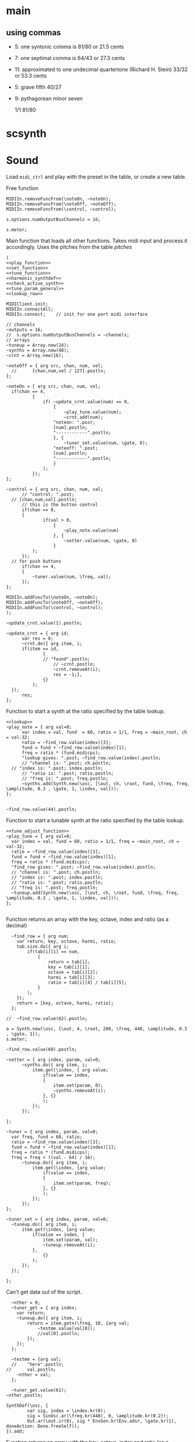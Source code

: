 #+OPTIONS: num:nil toc:nil date:nil
#+LATEX_HEADER: \usepackage[cm]{fullpage}
# #+PROPERTY: header-args: :noweb yes :exports results

* main
** using commas
- 5: one syntonic comma is 81/80 or 21.5 cents
- 7: one septimal comma is 64/43 or 27.3 cents
- 11: approximated to one undecimal quartertone (Richard H. Stein) 33/32 or 53.3 cents
- 5: grave fifth 40/27
- 9: pythagorean minor seven

  1/1 81/80 

* scsynth

* Sound
  Load ~midi_ctrl~ and play with the preset in the table, or create a new table.

Free function
#+name: free_all
#+begin_src sclang :results none
  MIDIIn.removeFuncFrom(\noteOn, ~noteOn);
  MIDIIn.removeFuncFrom(\noteOff, ~noteOff);
  MIDIIn.removeFuncFrom(\control, ~control);
#+end_src

#+begin_src sclang :results none
s.options.numOutputBusChannels = 16;
#+end_src

#+begin_src sclang :results none
  s.meter;
#+end_src
Main function that loads all other functions. Takes midi input and process it accordingly. Uses the pitches from the table [[*pitches][pitches]] 
#+name: midi_ctrl
#+begin_src sclang :results none :noweb yes  :var tab=tab_notes
  (
  <<play_function>>
  <<set_function>>
  <<tune_function>>
  <<harmonic_synthdef>>
  <<check_active_synth>>
  <<tune_param_general>>
  <<lookup_row>>

  MIDIClient.init;
  MIDIIn.connectAll;
  MIDIIn.connect;    // init for one port midi interface

  // channels
  ~outputs = 16;
  //  s.options.numOutputBusChannels = ~channels;
  // arrays
  ~tuneup = Array.new(24);
  ~synths = Array.new(48);
  ~crnt = Array.new(16);

  ~noteOff = { arg src, chan, num, vel;
  	//  	[chan,num,vel / 127].postln;
  };

  ~noteOn = { arg src, chan, num, vel;
  	if(chan == 4, 
    		{
    			if( ~update_crnt.value(num) == 0,
    				{
    					~play_tune.value(num);
    					~crnt.add(num);
  					"noteon: ".post;
  					[num].postln;
  					"------------".postln;
    				}, {
    					~tuner_set.value(num, \gate, 0);
  					"noteoff: ".post;
  					[num].postln;
  					"------------".postln;
    				}
    			);
    		});
  };

  ~control = { arg src, chan, num, val;
    	// "control: ".post;
  	// [chan,num,val].postln;
    	// this is the button control
    	if(chan == 0,
  		{
    			if(val > 0,
    				{
    					~play_note.value(num)
    				}, {
    					~setter.value(num, \gate, 0)
    				}
  			);
  		});
  	// for push buttons
    	if(chan == 4,
  		{
  			~tuner.value(num, \freq, val);
  		});
  };

  MIDIIn.addFuncTo(\noteOn, ~noteOn);
  MIDIIn.addFuncTo(\noteOff, ~noteOff);
  MIDIIn.addFuncTo(\control, ~control);
  );
#+end_src

#+begin_src sclang :results none
~update_crnt.value(1).postln;
#+end_src

#+name: check_active_synth
#+begin_src sclang :results none
  ~update_crnt = { arg id;
    	var res = 0;
    	~crnt.do({ arg item, i;
  		if(item == id,
    			{
  				// "found".postln;
    				// ~crnt.postln;
    				~crnt.removeAt(i);
    				res = -1;},
    			{}
    		);
  	});
    	res;
  };
 #+end_src

Function to start a synth at the ratio specified by the table lookup.
#+name: play_function
#+begin_src sclang :results none :noweb yes :var tab=tab_notes
  <<lookup>>
  ~play_note = { arg val=0;
    	var index = val, fund  = 60, ratio = 1/1, freq = ~main_root, ch = val-32;
    	ratio = ~find_row.value(index)[3];
    	fund = fund + ~find_row.value(index)[1];
    	freq = ratio * (fund.midicps);
    	"lookup gives: ".post; ~find_row.value(index).postln;
    	// "channel is: ".post; ch.postln;
  	// "index is: ".post; index.postln;
    	// "ratio is: ".post; ratio.postln;
    	// "freq is: ".post; freq.postln;
    	~synths.add(Synth.new(\osc, [\out, ch, \root, fund, \freq, freq, \amplitude, 0.3 , \gate, 1, \index, val]));
  };

#+end_src

#+begin_src sclang :results none
  ~find_row.value(44).postln;
#+end_src

Function to start a tunable synth at the ratio specified by the table lookup.
#+name: tune_function
#+begin_src sclang :results none :noweb yes :var tab=tab_notes
  <<tune_adjust_function>>
  ~play_tune = { arg val=0;
  	var index = val, fund = 60, ratio = 1/1, freq = ~main_root, ch = val-32;
  	ratio = ~find_row.value(index)[3];
  	fund = fund + ~find_row.value(index)[1];
  	freq = ratio * (fund.midicps);
  	"find_row gives: ".post; ~find_row.value(index).postln;
  	// "channel is: ".post; ch.postln;
  	// "index is: ".post; index.postln;
  	// "ratio is: ".post; ratio.postln;
  	// "freq is: ".post; freq.postln;
  	~tuneup.add(Synth.new(\osc, [\out, ch, \root, fund, \freq, freq, \amplitude, 0.3 , \gate, 1, \index, val]));
  };

#+end_src

Function returns an array with the key, octave, index and ratio (as a decimal)
#+name: lookup_row
#+begin_src sclang :results none :var tab=tab_notes
  ~find_row = { arg num;
  	var return, key, octave, harmi, ratio;
  	tab.size.do({ arg i;
  		if(tab[i][1] == num,
  			{
  				return = tab[i];
  				key = tab[i][1];
  				octave = tab[i][2];
  				harmi = tab[i][3];
  				ratio = tab[i][4] / tab[i][5];
  			}
  		);
  	});
  	return = [key, octave, harmi, ratio];
  };

//  ~find_row.value(62).postln;
#+end_src

#+begin_src sclang :results none
  a = Synth.new(\osc, [\out, 4, \root, 200, \freq, 440, \amplitude, 0.3 , \gate, 1]);
  s.meter;
#+end_src

#+begin_src sclang
  ~find_row.value(60).postln;
#+end_src

#+RESULTS:
: ~find_row.value(60).postln;

#+name: set_function
#+begin_src sclang :results none
  ~setter = { arg index, param, val=0;
    	~synths.do({ arg item, i;
    		item.get(\index, { arg value;
    			if(value == index,
  				{
  					item.set(param, 0);
  					~synths.removeAt(i);				
  				}, {}
    			);
    		});
    	});

  };
#+end_src

#+name: tune_adjust_function
#+begin_src sclang :results none :var tab=tab_notes
  ~tuner = { arg index, param, val=0;
  	var freq, fund = 60, ratio;
  	ratio = ~find_row.value(index)[3];
  	fund = fund + ~find_row.value(index)[1];
  	freq = ratio * (fund.midicps);
  	freq = freq + ((val - 64) / 16);
    	~tuneup.do({ arg item, i;
    		item.get(\index, {arg value;
    			if(value == index,
  				{
  					item.set(param, freq);
  				}, {}
    			);
    		});
    	});
  };
#+end_src

#+name: tune_param_general
#+begin_src sclang :results none
  ~tuner_set = { arg index, param, val=0;
  	~tuneup.do({ arg item, i;
  		item.get(\index, {arg value;
  			if(value == index, {
  				item.set(param, val);
  				~tuneup.removeAt(i);
  			},
  				{}
  			);
  		});
  	});

  };
#+end_src

Can't get data out of the script.
#+name: tune_param_get
#+begin_src sclang :results none
  ~nther = 0;
  ~tuner_get = { arg index;
  	var return;
  	~tuneup.do({ arg item, i;
  		return = item.getn(\freq, 10, {arg val;
  			~testme.value(val[0]);
  			//val[0].postln;			
  		});
  	});
  };

  ~testme = {arg val;
  //  	"here".postln;
//    	val.postln;
  	~nther = val;
  };

  ~tuner_get.value(61);
~nther.postln;
#+end_src

#+name: harmonic_synthdef
#+begin_src sclang :results none
  SynthDef(\osc, {
          var sig, index = \index.kr(0);
          sig = SinOsc.ar(\freq.kr(440), 0, \amplitude.kr(0.2));
          Out.ar(\out.ir(0), sig * EnvGen.kr(Env.adsr, \gate.kr(1), doneAction: Done.freeSelf));
  }).add;
#+end_src

Function returns an array with the key, octave, index and ratio (as a decimal)
#+name: lookup
#+begin_src sclang :results none :var tab=tab_notes
  ~lookup = { arg index=0;
          var i = index + 2,
          key = tab[i][1],
          octave = tab[i][2],
          harmi = tab[i][3],
          ratio = tab[i][4] / tab[i][5],
          result = [key, octave, harmi, ratio];
  };
#+end_src
** pitches
First column is an index, second is the root of the input signal (MIDI), third is the index in the harmonic series. Fourth and fifth are the nominator and the denominator
#+name: tab_notes3
| index | BU16 | root | harmonic | 5- limit |     |
|       |      |      |   series |        N |   D |
|-------+------+------+----------+----------+-----|
|     0 |   32 |    3 |        1 |       27 |  16 |
|     1 |   33 |    3 |        2 |       81 |  32 |
|     2 |   34 |    3 |        3 |      243 | 128 |
|     3 |   35 |    3 |        4 |      729 | 256 |
|     4 |   36 |   -2 |        1 |        9 |   8 |
|     5 |   37 |   -2 |        2 |       27 |  16 |
|     6 |   38 |   -2 |        3 |       81 |  32 |
|     7 |   39 |   -2 |        4 |      243 |  64 |
|-------+------+------+----------+----------+-----|
|     8 |   40 |   -7 |        5 |        1 |   1 |
|     9 |   41 |   -7 |        6 |        3 |   2 |
|    10 |   42 |   -7 |        7 |        9 |   8 |
|    11 |   43 |   -7 |        8 |       27 |  16 |
|    12 |   44 |    0 |        9 |        1 |   1 |
|    13 |   45 |    0 |       10 |        3 |   2 |
|    14 |   46 |    0 |       11 |        9 |   8 |
|    15 |   47 |    0 |       12 |       27 |  16 |
|-------+------+------+----------+----------+-----|

#+name: tab_notes2
| index | BU16 | root | harmonic | 5- limit |     |
|       |      |      |   series |        N |   D |
|-------+------+------+----------+----------+-----|
|     0 |   32 |    0 |        1 |       27 |  16 |
|     1 |   33 |    0 |        2 |       81 |  32 |
|     2 |   34 |    0 |        3 |      243 | 128 |
|     3 |   35 |    0 |        4 |      729 | 256 |
|     4 |   36 |    0 |        1 |        9 |   8 |
|     5 |   37 |    0 |        2 |       27 |  16 |
|     6 |   38 |    0 |        3 |       81 |  32 |
|     7 |   39 |    0 |        4 |      243 |  64 |
|-------+------+------+----------+----------+-----|
|     8 |   40 |    0 |        5 |        3 |   2 |
|     9 |   41 |    0 |        6 |        9 |   8 |
|    10 |   42 |    0 |        7 |       27 |  16 |
|    11 |   43 |    0 |        8 |       81 |  32 |
|    12 |   44 |    0 |        9 |        1 |   1 |
|    13 |   45 |    0 |       10 |        3 |   2 |
|    14 |   46 |    0 |       11 |        9 |   8 |
|    15 |   47 |    0 |       12 |       27 |  16 |
|-------+------+------+----------+----------+-----|

See [cite:@Tenney2008, p 11] bottom grid.
#+name: tab_notes
| index | BU16 | root | harmonic | 5- limit |    |
|       |      |      |   series |        N |  D |
|-------+------+------+----------+----------+----|
|     0 |   32 |    0 |        1 |        5 |  3 |
|     1 |   33 |    0 |        2 |        5 |  4 |
|     2 |   34 |    0 |        3 |       15 |  8 |
|     3 |   35 |    0 |        4 |       45 | 32 |
|     4 |   36 |    0 |        1 |        2 |  1 |
|     5 |   37 |    0 |        2 |        8 |  3 |
|     6 |   38 |    0 |        3 |        7 |  4 |
|     7 |   39 |    0 |        4 |       21 | 16 |
|-------+------+------+----------+----------+----|
|     8 |   40 |    0 |        5 |        4 |  3 |
|     9 |   41 |    0 |        6 |        1 |  1 |
|    10 |   42 |    0 |        7 |        3 |  2 |
|    11 |   43 |    0 |        8 |        9 |  8 |
|    12 |   44 |    0 |        9 |       16 | 15 |
|    13 |   45 |    0 |       10 |        8 |  5 |
|    14 |   46 |    0 |       11 |        6 |  5 |
|    15 |   47 |    0 |       12 |        9 | 5  |
|-------+------+------+----------+----------+----|

Beatings. See also [[file:tuning_intervals.pd][tuning_intervals]]  pd patch 7-limit beating patterns on 4/3.
#+name: tab_notes_fourth
| index | BU16 | root | harmonic | 5- limit |    |
|       |      |      |   series |        N |  D |
|-------+------+------+----------+----------+----|
|     0 |   32 |    0 |        1 |        4 |  3 |
|     1 |   33 |    0 |        2 |        1 |  1 |
|     2 |   34 |    0 |        3 |        2 |  1 |
|     3 |   35 |    0 |        4 |        3 |  2 |
|-------+------+------+----------+----------+----|
|     4 |   36 |    0 |        1 |       75 | 56 |
|     5 |   37 |    0 |        2 |       98 | 75 |
|     6 |   38 |    0 |        3 |       21 | 16 |
|     7 |   39 |    0 |        4 |       45 | 32 |
|-------+------+------+----------+----------+----|
|     8 |   40 |    0 |        5 |       49 | 36 |
|     9 |   41 |    0 |        6 |        1 |  1 |
|    10 |   42 |    0 |        7 |        3 |  2 |
|    11 |   43 |    0 |        8 |       49 | 36 |
|-------+------+------+----------+----------+----|
|    12 |   44 |    0 |        9 |       45 | 32 |
|    13 |   45 |    0 |       10 |       21 | 16 |
|    14 |   46 |    0 |       11 |       98 | 75 |
|    15 |   47 |    0 |       12 |       75 | 56 |
|-------+------+------+----------+----------+----|
* Recordings
** recording 1
Beatings table 7-limit beating patterns
Preparing recording on 'localhost'
Recording channels [ 0, 1 ] ... 
path: '/Users/henrik_frisk/Music/SuperCollider Recordings/SC_240123_204420.wav'
-------------------------
find_row gives: [ 32, 0, 1, 1.3333333333333 ]
index is: 32
4/3 +
ratio is: 1.3333333333333
freq is: 348.83408706746
-------------------------
find_row gives: [ 36, 0, 1, 1.3392857142857 ]
index is: 36
75/56 +
ratio is: 1.3392857142857
freq is: 350.39138209902
-------------------------
find_row gives: [ 37, 0, 2, 1.3066666666667 ]
index is: 37
98/75 +
ratio is: 1.3066666666667
freq is: 341.85740532612
-------------------------
find_row gives: [ 32, 0, 1, 1.3333333333333 ]
index is: 32
4/3 -
ratio is: 1.3333333333333
freq is: 348.83408  706746
-------------------------
find_row gives: [ 36, 0, 1, 1.3392857142857 ]
index is: 36
75/56 -
ratio is: 1.3392857142857
freq is: 350.39138209902
-------------------------
find_row gives: [ 47, 0, 12, 1.3392857142857 ]
index is: 47
75/56 +
ratio is: 1.3392857142857
freq is: 350.39138209902
-------------------------
find_row gives: [ 45, 0, 10, 1.3125 ]
index is: 45
21/16 +
ratio is: 1.3125
freq is: 343.38355445704
-------------------------
find_row gives: [ 44, 0, 9, 1.40625 ]
index is: 44
45/32 +
ratio is: 1.40625
freq is: 367.91095120397
-------------------------
find_row gives: [ 45, 0, 10, 1.3125 ]
index is: 45
21/16 -
ratio is: 1.3125
freq is: 343.38355445704
-------------------------
find_row gives: [ 46, 0, 11, 1.3066666666667 ]
index is: 46
98/75 -
ratio is: 1.3066666666667
freq is: 341.85740532612
-------------------------
find_row gives: [ 45, 0, 10, 1.3125 ]
index is: 45
21/16
ratio is: 1.3125
freq is: 343.38355445704
-------------------------
find_row gives: [ 32, 0, 1, 1.3333333333333 ]
index is: 32
4/3
ratio is: 1.3333333333333
freq is: 348.83408706746
-------------------------
find_row gives: [ 46, 0, 11, 1.3066666666667 ]
index is: 46
98/75
ratio is: 1.3066666666667
freq is: 341.85740532612
-------------------------
find_row gives: [ 45, 0, 10, 1.3125 ]
index is: 45
21/16
ratio is: 1.3125
freq is: 343.38355445704
-------------------------
find_row gives: [ 43, 0, 8, 1.3611111111111 ]
index is: 43
49/36
ratio is: 1.3611111111111
freq is: 356.10146388137
-------------------------
find_row gives: [ 35, 0, 4, 1.5 ]
index is: 35
3/2
ratio is: 1.5
freq is: 392.4383479509
-------------------------
find_row gives: [ 32, 0, 1, 1.3333333333333 ]
index is: 32
4/3
ratio is: 1.3333333333333
freq is: 348.83408706746
-------------------------
find_row gives: [ 35, 0, 4, 1.5 ]
index is: 35
3/2
ratio is: 1.5
freq is: 392.4383479509
-------------------------
find_row gives: [ 44, 0, 9, 1.40625 ]
index is: 44
45/32
ratio is: 1.40625
freq is: 367.91095120397
-------------------------
find_row gives: [ 35, 0, 4, 1.5 ]
index is: 35
3/2
ratio is: 1.5
freq is: 392.4383479509
-------------------------
find_row gives: [ 45, 0, 10, 1.3125 ]
index is: 45
21/16
ratio is: 1.3125
freq is: 343.38355445704
-------------------------
find_row gives: [ 39, 0, 4, 1.40625 ]
index is: 39
45/32
ratio is: 1.40625
freq is: 367.91095120397
-------------------------
find_row gives: [ 36, 0, 1, 1.3392857142857 ]
index is: 36
75/56
ratio is: 1.3392857142857
freq is: 350.39138209902
-------------------------
find_row gives: [ 35, 0, 4, 1.5 ]
index is: 35
3/2
ratio is: 1.5
freq is: 392.4383479509
-------------------------
find_row gives: [ 46, 0, 11, 1.3066666666667 ]
index is: 46
98/75
ratio is: 1.3066666666667
freq is: 341.85740532612
-------------------------
find_row gives: [ 47, 0, 12, 1.3392857142857 ]
index is: 47
75/56
ratio is: 1.3392857142857
freq is: 350.39138209902
-------------------------
find_row gives: [ 44, 0, 9, 1.40625 ]
index is: 44
45/32
ratio is: 1.40625
freq is: 367.91095120397
-------------------------
find_row gives: [ 36, 0, 1, 1.3392857142857 ]
index is: 36
75/56
ratio is: 1.3392857142857
freq is: 350.39138209902
-------------------------
find_row gives: [ 38, 0, 3, 1.3125 ]
index is: 38
21/16
ratio is: 1.3125
freq is: 343.38355445704
-------------------------
find_row gives: [ 37, 0, 2, 1.3066666666667 ]
index is: 37
98/75
ratio is: 1.3066666666667
freq is: 341.85740532612
-------------------------
find_row gives: [ 32, 0, 1, 1.3333333333333 ]
index is: 32
4/3
ratio is: 1.3333333333333
freq is: 348.83408706746
-------------------------
find_row gives: [ 40, 0, 5, 1.3611111111111 ]
index is: 40
49/36
ratio is: 1.3611111111111
freq is: 356.10146388137
-------------------------
find_row gives: [ 40, 0, 5, 1.3611111111111 ]
index is: 40
49/36
ratio is: 1.3611111111111
freq is: 356.10146388137
-------------------------
find_row gives: [ 40, 0, 5, 1.3611111111111 ]
index is: 40
49/36
ratio is: 1.3611111111111
freq is: 356.10146388137
-------------------------
find_row gives: [ 47, 0, 12, 1.3392857142857 ]
index is: 47
75/56
ratio is: 1.3392857142857
freq is: 350.39138209902
-------------------------
find_row gives: [ 43, 0, 8, 1.3611111111111 ]
index is: 43
49/36
ratio is: 1.3611111111111
freq is: 356.10146388137

Recording Stopped: (SC_240123_204420.wav)
** recording 2
Tenney table
Preparing recording on 'localhost'
Recording channels [ 0, 1 ] ... 
path: '/Users/henrik_frisk/Music/SuperCollider Recordings/SC_240123_211414.wav'

-------------------------
find_row gives: [ 40, 0, 5, 1.3333333333333 ]
index is: 40
ratio is: 1.3333333333333
freq is: 348.83408706746
-------------------------
find_row gives: [ 40, 0, 5, 1.3333333333333 ]
index is: 40
ratio is: 1.3333333333333
freq is: 348.83408706746
-------------------------
find_row gives: [ 39, 0, 4, 1.3125 ]
index is: 39
ratio is: 1.3125
freq is: 343.38355445704
-------------------------
find_row gives: [ 39, 0, 4, 1.3125 ]
index is: 39
ratio is: 1.3125
freq is: 343.38355445704
-------------------------
find_row gives: [ 35, 0, 4, 1.40625 ]
index is: 35
3/2
ratio is: 1.40625
freq is: 367.91095120397
-------------------------
find_row gives: [ 39, 0, 4, 1.3125 ]
index is: 39
ratio is: 1.3125
freq is: 343.38355445704
-------------------------
find_row gives: [ 39, 0, 4, 1.3125 ]
index is: 39
ratio is: 1.3125
freq is: 343.38355445704
-------------------------
find_row gives: [ 42, 0, 7, 1.5 ]
index is: 42
ratio is: 1.5
freq is: 392.4383479509
-------------------------
find_row gives: [ 36, 0, 1, 2.0 ]
index is: 36
75/56
ratio is: 2.0
freq is: 523.2511306012
-------------------------
find_row gives: [ 37, 0, 2, 2.6666666666667 ]
index is: 37
98/75
ratio is: 2.6666666666667
freq is: 697.66817413493
-------------------------
find_row gives: [ 44, 0, 9, 1.0666666666667 ]
index is: 44
45/32
ratio is: 1.0666666666667
freq is: 279.06726965397
-------------------------
find_row gives: [ 40, 0, 5, 1.3333333333333 ]
index is: 40
ratio is: 1.3333333333333
freq is: 348.83408706746
-------------------------
find_row gives: [ 39, 0, 4, 1.3125 ]
index is: 39
ratio is: 1.3125
freq is: 343.38355445704
-------------------------
find_row gives: [ 43, 0, 8, 1.125 ]
index is: 43
ratio is: 1.125
freq is: 294.32876096317
-------------------------
find_row gives: [ 35, 0, 4, 1.40625 ]
index is: 35
ratio is: 1.40625
freq is: 367.91095120397
-------------------------
find_row gives: [ 38, 0, 3, 1.75 ]
index is: 38
ratio is: 1.75
freq is: 457.84473927605
-------------------------
find_row gives: [ 41, 0, 6, 1.0 ]
index is: 41
ratio is: 1.0
freq is: 261.6255653006
-------------------------
find_row gives: [ 46, 0, 11, 1.2 ]
index is: 46
ratio is: 1.2
freq is: 313.95067836072
Recording Stopped: (SC_240123_211414.wav)

** recording 3

find_row gives: [ 39, 0, 4, 1.3125 ]
noteon: [ 39 ]
------------
find_row gives: [ 40, 0, 5, 1.3333333333333 ]
noteon: [ 40 ]
------------
find_row gives: [ 42, 0, 7, 1.5 ]
noteon: [ 42 ]
------------
noteoff: [ 40 ]
------------
find_row gives: [ 34, 0, 3, 1.875 ]
noteon: [ 34 ]
------------
noteoff: [ 39 ]
------------
find_row gives: [ 38, 0, 3, 1.75 ]
noteon: [ 38 ]
------------
noteoff: [ 42 ]
------------
noteoff: [ 34 ]
------------
find_row gives: [ 39, 0, 4, 1.3125 ]
noteon: [ 39 ]
------------
find_row gives: [ 34, 0, 3, 1.875 ]
noteon: [ 34 ]
------------
find_row gives: [ 40, 0, 5, 1.3333333333333 ]
noteon: [ 40 ]
------------
find_row gives: [ 42, 0, 7, 1.5 ]
noteon: [ 42 ]
------------
noteoff: [ 38 ]
------------
noteoff: [ 42 ]
------------
noteoff: [ 39 ]
------------
find_row gives: [ 39, 0, 4, 1.3125 ]
noteon: [ 39 ]
------------
noteoff: [ 40 ]
------------
find_row gives: [ 40, 0, 5, 1.3333333333333 ]
noteon: [ 40 ]
------------
find_row gives: [ 47, 0, 12, 1.8 ]
noteon: [ 47 ]
------------
noteoff: [ 39 ]
------------
noteoff: [ 34 ]
------------
find_row gives: [ 33, 0, 2, 1.25 ]
noteon: [ 33 ]
------------
noteoff: [ 33 ]
------------
find_row gives: [ 33, 0, 2, 1.25 ]
noteon: [ 33 ]
------------
noteoff: [ 33 ]
------------
find_row gives: [ 32, 0, 1, 1.6666666666667 ]
noteon: [ 32 ]
------------
find_row gives: [ 33, 0, 2, 1.25 ]
noteon: [ 33 ]
------------
noteoff: [ 33 ]
------------
noteoff: [ 32 ]
------------
noteoff: [ 40 ]
------------
find_row gives: [ 43, 0, 8, 1.125 ]
noteon: [ 43 ]
------------
find_row gives: [ 36, 0, 1, 2.0 ]
noteon: [ 36 ]
------------
find_row gives: [ 39, 0, 4, 1.3125 ]
noteon: [ 39 ]
------------
noteoff: [ 47 ]
------------
find_row gives: [ 45, 0, 10, 1.6 ]
noteon: [ 45 ]
------------
noteoff: [ 36 ]
------------
find_row gives: [ 38, 0, 3, 1.75 ]
noteon: [ 38 ]
------------
noteoff: [ 38 ]
------------
find_row gives: [ 34, 0, 3, 1.875 ]
noteon: [ 34 ]
------------
find_row gives: [ 32, 0, 1, 1.6666666666667 ]
noteon: [ 32 ]
------------
noteoff: [ 34 ]
------------
find_row gives: [ 34, 0, 3, 1.875 ]
noteon: [ 34 ]
------------
noteoff: [ 34 ]
------------
noteoff: [ 43 ]
------------
noteoff: [ 45 ]
------------
noteoff: [ 32 ]
------------
find_row gives: [ 41, 0, 6, 1.0 ]
noteon: [ 41 ]
------------
find_row gives: [ 34, 0, 3, 1.875 ]
noteon: [ 34 ]
------------
find_row gives: [ 38, 0, 3, 1.75 ]
noteon: [ 38 ]
------------
noteoff: [ 41 ]
------------
noteoff: [ 34 ]
------------
noteoff: [ 38 ]
------------
find_row gives: [ 42, 0, 7, 1.5 ]
noteon: [ 42 ]
------------
find_row gives: [ 40, 0, 5, 1.3333333333333 ]
noteon: [ 40 ]
------------
find_row gives: [ 41, 0, 6, 1.0 ]
noteon: [ 41 ]
------------
find_row gives: [ 43, 0, 8, 1.125 ]
noteon: [ 43 ]
------------
noteoff: [ 39 ]
------------
noteoff: [ 40 ]
------------
noteoff: [ 42 ]
------------
noteoff: [ 41 ]
------------
noteoff: [ 43 ]
------------


